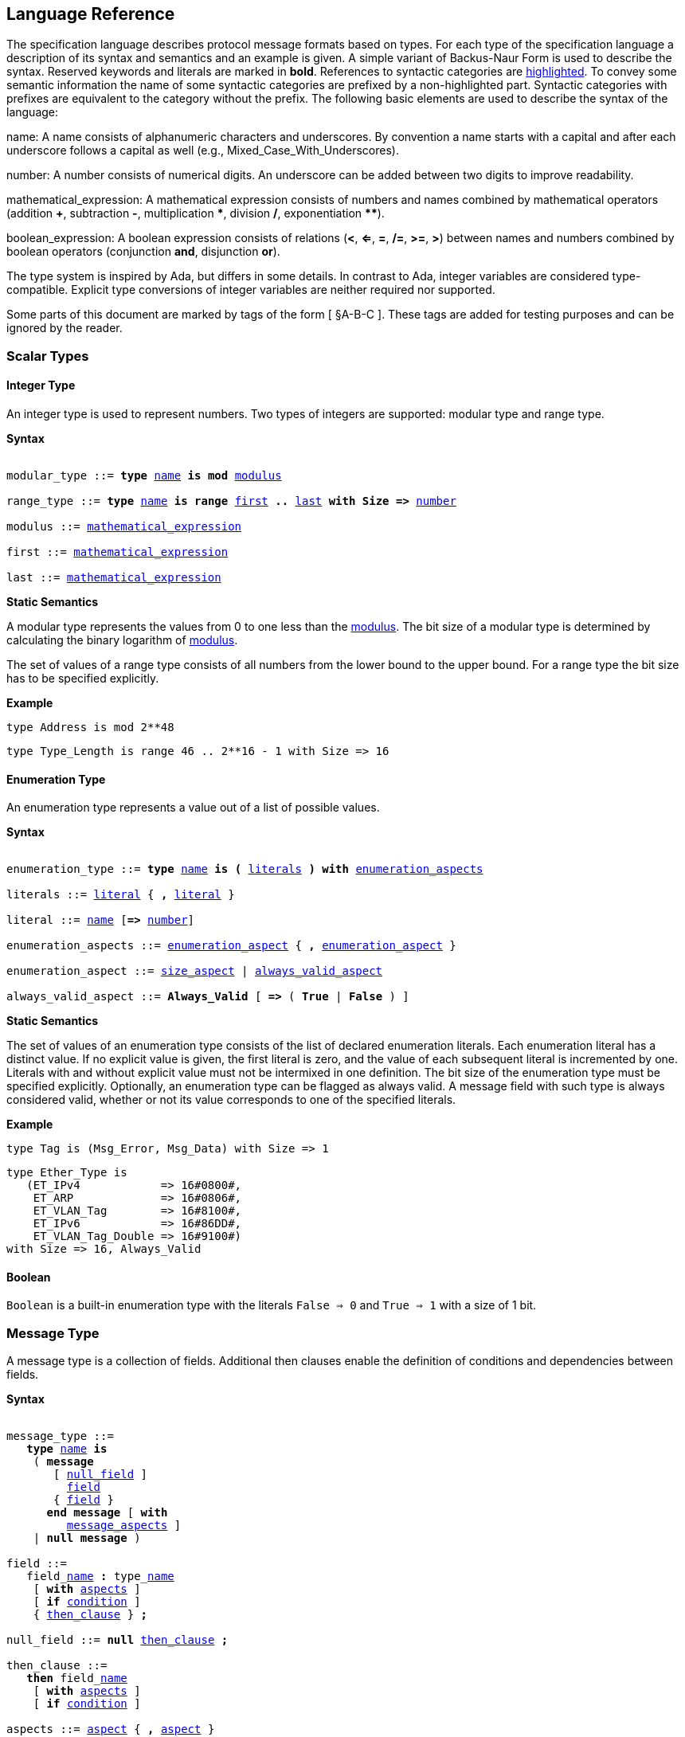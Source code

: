 == Language Reference

The specification language describes protocol message formats based on types. For each type of the specification language a description of its syntax and semantics and an example is given. A simple variant of Backus-Naur Form is used to describe the syntax. Reserved keywords and literals are marked in *bold*. References to syntactic categories are xref:none[highlighted]. To convey some semantic information the name of some syntactic categories are prefixed by a non-highlighted part. Syntactic categories with prefixes are equivalent to the category without the prefix. The following basic elements are used to describe the syntax of the language:

[[syntax-name]]
name: A name consists of alphanumeric characters and underscores. By convention a name starts with a capital and after each underscore follows a capital as well (e.g., Mixed_Case_With_Underscores).

[[syntax-number]]
number: A number consists of numerical digits. An underscore can be added between two digits to improve readability.

[[syntax-mathematical_expression]]
mathematical_expression: A mathematical expression consists of numbers and names combined by mathematical operators (addition *+*, subtraction *-*, multiplication *\**, division */*, exponentiation **********).

[[syntax-boolean_expression]]
boolean_expression: A boolean expression consists of relations (*<*, *<=*, *=*, */=*, *>=*, *>*) between names and numbers combined by boolean operators (conjunction *and*, disjunction *or*).

The type system is inspired by Ada, but differs in some details. In contrast to Ada, integer variables are considered type-compatible. Explicit type conversions of integer variables are neither required nor supported.

Some parts of this document are marked by tags of the form [ §A-B-C ]. These tags are added for testing purposes and can be ignored by the reader.

=== Scalar Types

==== Integer Type

An integer type is used to represent numbers. Two types of integers are supported: modular type and range type.

*Syntax*

[subs="+macros,quotes"]
----
[[syntax-modular_type]]
modular_type ::= *type* xref:syntax-name[name] *is* *mod* xref:syntax-modulus[modulus]
[[syntax-range_type]]
range_type ::= *type* xref:syntax-name[name] *is* *range* xref:syntax-first[first] *..* xref:syntax-last[last] *with Size =>* xref:syntax-number[number]
[[syntax-modulus]]
modulus ::= xref:syntax-mathematical_expression[mathematical_expression]
[[syntax-first]]
first ::= xref:syntax-mathematical_expression[mathematical_expression]
[[syntax-last]]
last ::= xref:syntax-mathematical_expression[mathematical_expression]
----

*Static Semantics*

A modular type represents the values from 0 to one less than the xref:syntax-modulus[modulus]. The bit size of a modular type is determined by calculating the binary logarithm of xref:syntax-modulus[modulus].

The set of values of a range type consists of all numbers from the lower bound to the upper bound. For a range type the bit size has to be specified explicitly.

*Example*

[source,ada,rflx,basic_declaration]
----
type Address is mod 2**48
----

[source,ada,rflx,basic_declaration]
----
type Type_Length is range 46 .. 2**16 - 1 with Size => 16
----

==== Enumeration Type

An enumeration type represents a value out of a list of possible values.

*Syntax*

[subs="+macros,quotes"]
----
[[syntax-enumeration_type]]
enumeration_type ::= *type* xref:syntax-name[name] *is* *(* xref:syntax-literals[literals] *)* *with* xref:syntax-enumeration_aspects[enumeration_aspects]
[[syntax-literals]]
literals ::= xref:syntax-literal[literal] { **,** xref:syntax-literal[literal] }
[[syntax-literal]]
literal ::= xref:syntax-name[name] [*=>* xref:syntax-number[number]]
[[syntax-enumeration_aspects]]
enumeration_aspects ::= xref:syntax-enumeration_aspect[enumeration_aspect] { **,** xref:syntax-enumeration_aspect[enumeration_aspect] }
[[syntax-enumeration_aspect]]
enumeration_aspect ::= xref:syntax-size_aspect[size_aspect] | xref:syntax-always_valid_aspect[always_valid_aspect]
[[syntax-always_valid_aspect]]
always_valid_aspect ::= *Always_Valid* [ *=>* ( *True* | *False* ) ]
----

*Static Semantics*

The set of values of an enumeration type consists of the list of declared enumeration literals. Each enumeration literal has a distinct value. If no explicit value is given, the first literal is zero, and the value of each subsequent literal is incremented by one. Literals with and without explicit value must not be intermixed in one definition. The bit size of the enumeration type must be specified explicitly. Optionally, an enumeration type can be flagged as always valid. A message field with such type is always considered valid, whether or not its value corresponds to one of the specified literals.

*Example*

[source,ada,rflx,basic_declaration]
----
type Tag is (Msg_Error, Msg_Data) with Size => 1
----

[source,ada,rflx,basic_declaration]
----
type Ether_Type is
   (ET_IPv4            => 16#0800#,
    ET_ARP             => 16#0806#,
    ET_VLAN_Tag        => 16#8100#,
    ET_IPv6            => 16#86DD#,
    ET_VLAN_Tag_Double => 16#9100#)
with Size => 16, Always_Valid
----

==== Boolean

`Boolean` is a built-in enumeration type with the literals `False => 0` and `True => 1` with a size of 1 bit.

=== Message Type

A message type is a collection of fields. Additional then clauses enable the definition of conditions and dependencies between fields.

*Syntax*

[subs="+macros,quotes"]
----
[[syntax-message_type]]
message_type ::=
   *type* xref:syntax-name[name] *is*
    ( *message*
       [ xref:syntax-null_field[null_field] ]
         xref:syntax-field[field]
       { xref:syntax-field[field] }
      *end message* [ *with*
         xref:syntax-message_aspects[message_aspects] ]
    | *null message* )
[[syntax-field]]
field ::=
   field_xref:syntax-name[name] *:* type_xref:syntax-name[name]
    [ *with* xref:syntax-aspects[aspects] ]
    [ *if* xref:syntax-condition[condition] ]
    { xref:syntax-then_clause[then_clause] } *;*
[[syntax-null_field]]
null_field ::= *null* xref:syntax-then_clause[then_clause] *;*
[[syntax-then_clause]]
then_clause ::=
   *then* field_xref:syntax-name[name]
    [ *with* xref:syntax-aspects[aspects] ]
    [ *if* xref:syntax-condition[condition] ]
[[syntax-aspects]]
aspects ::= xref:syntax-aspect[aspect] { *,* xref:syntax-aspect[aspect] }
[[syntax-aspect]]
aspect ::= xref:syntax-first_aspect[first_aspect] | xref:syntax-size_aspect[size_aspect]
[[syntax-first_aspect]]
first_aspect ::= *First* *=>* xref:syntax-mathematical_expression[mathematical_expression]
[[syntax-size_aspect]]
size_aspect ::= *Size* *=>* xref:syntax-mathematical_expression[mathematical_expression]
[[syntax-condition]]
condition ::= xref:syntax-boolean_expression[boolean_expression]
[[syntax-message_aspects]]
message_aspects ::= xref:syntax-message_aspect[message_aspect] { *,* xref:syntax-message_aspect[message_aspect] }
[[syntax-message_aspect]]
message_aspect ::= xref:syntax-checksum_aspect[checksum_aspect]
[[syntax-checksum_aspect]]
checksum_aspect ::= *Checksum* *=>* *(* xref:syntax-checksum_definition[checksum_definition] { *,* xref:syntax-checksum_definition[checksum_definition] } *)*
[[syntax-checksum_definition]]
checksum_definition ::= xref:syntax-name[name] *=>* *(* xref:syntax-checksum_element[checksum_element] { *,* xref:syntax-checksum_element[checksum_element] } *)*
[[syntax-checksum_element]]
checksum_element ::= xref:syntax-name[name] | xref:syntax-name[name]*'Size* | xref:syntax-field_range[field_range]
[[syntax-field_range]]
field_range ::= xref:syntax-field_range_first[field_range_first] *..* xref:syntax-field_range_last[field_range_last]
[[syntax-field_range_first]]
field_range_first ::= xref:syntax-name[name]*'First* | xref:syntax-name[name]*'Last + 1*
[[syntax-field_range_last]]
field_range_last ::= xref:syntax-name[name]*'Last* | xref:syntax-name[name]*'First - 1*
----

*Static Semantics*

A message type specifies the message format of a protocol. A message is represented by a graph-based model. Each node in the graph corresponds to one field in a message. The links in the graph define the order of the fields. A link is represented by a then clause in the specification. If no then clause is given, it is assumed that always the next field of the message follows. If no further field follows, it is assumed that the message ends with this field. The end of a message can also be denoted explicitly by adding a then clause to __null__. Optionally, a then clause can contain a condition under which the corresponding field follows and aspects which enable the definition of the size of the next field and the location of its first bit. These aspects can also be specified for the field directly. Each aspect can be specified either for the field or in all incoming then clauses, but not in both. The condition can refer to previous fields (including the field containing the then clause). A condition can also be added for the field directly. A field condition is equivalent to adding a condition to all then clauses. If a field condition as well as a condition at a then clause exists, both conditions are combined by a logical conjunction. If required, a null field can be used to specify the size of the first field in the message. An empty message can be represented by a null message.

The field type `Opaque` represents an unconstrained sequence of bytes. The size of opaque fields must be always defined by a size aspect. Opaque fields and sequence fields must be byte aligned. The size of a message must be a multiple of 8 bit.

A checksum aspect specifies which parts of a message is covered by a checksum. The definition of the checksum calculation is not part of the specification. Code based on the message specification must provide a function which is able to verify a checksum using the specified checksum elements. A checksum element can be a field value, a field size or a range of fields. The point where a checksum should be checked during parsing or generated during serialization must be defined for each checksum. For this purpose the `Valid_Checksum` attribute is added to a condition. All message parts on which the checksum depends have to be known at this point.

*Example*

[source,ada,rflx,basic_declaration]
----
type Frame is
   message
      Destination : Address;
      Source : Address;
      Type_Length_TPID : Type_Length
         then TPID
            with First => Type_Length_TPID'First
            if Type_Length_TPID = 16#8100#
         then Payload
            with Size => Type_Length_TPID * 8
            if Type_Length_TPID <= 1500
         then Ether_Type
            with First => Type_Length_TPID'First
            if Type_Length_TPID >= 1536 and Type_Length_TPID /= 16#8100#;
      TPID : TPID;
      TCI : TCI;
      Ether_Type : Ether_Type
         then Payload
            with Size => Message'Last - Ether_Type'Last;
      Payload : Opaque
         then null
            if Payload'Size / 8 >= 46 and Payload'Size / 8 <= 1500;
   end message
----

[source,ada,rflx,basic_declaration]
----
type Empty_Message is null message
----

=== Type Refinement

A type refinement describes the relation of an opaque field in a message type to another message type.

*Syntax*

[subs="+macros,quotes"]
----
[[syntax-type_refinement]]
type_refinement ::=
   *for* xref:syntax-refined_type_name[refined_type_name] *use* **( **refined_field_xref:syntax-name[name] **=>** xref:syntax-message_type_name[message_type_name] **)**
    [ **if** xref:syntax-condition[condition] ]
[[syntax-refined_type_name]]
refined_type_name ::= xref:syntax-qualified_name[qualified_name]
[[syntax-message_type_name]]
message_type_name ::= xref:syntax-qualified_name[qualified_name]
[[syntax-qualified_name]]
qualified_name ::= xref:syntax-name[name] { **.** xref:syntax-name[name] }
[[syntax-condition]]
condition ::= xref:syntax-boolean_expression[boolean_expression]
----

*Static Semantics*

A type refinement describes under which condition a specific message can be expected inside of a payload field. Only fields of type `Opaque` can be refined. Types defined in other packages are referenced by a qualified name in the form package_name.message_type_name. The condition can refer to fields of the refined type. To indicate that a refined field is empty (i.e. does not exit) under a certain condition, a null message can be used as message type.

*Example*

[source,ada,rflx,basic_declaration]
----
for Ethernet::Frame use (Payload => IPv4::Packet)
   if Ether_Type = Ethernet::IPV4
----

=== Type Derivation

A type derivation enables the creation of a new message type based on an existing message type.

*Syntax*

[subs="+macros,quotes"]
----
[[syntax-type_derivation]]
type_derivation ::= *type* xref:syntax-name[name] *is new* xref:syntax-base_type_name[base_type_name]
[[syntax-base_type_name]]
base_type_name ::= xref:syntax-qualified_name[qualified_name]
----

*Static Semantics*

A derived message type derives its specification from a base type. Type refinements of a base message type are not inherited by the derived message type.

*Example*

[source,ada,rflx,basic_declaration]
----
type Specific_Extension is new Extension
----

=== Sequence Type

A sequence type represents a list of similar elements.

*Syntax*

[subs="+macros,quotes"]
----
[[syntax-sequence_type]]
sequence_type ::= *type* xref:syntax-name[name] *is sequence of* element_type_xref:syntax-name[name]
----

*Static Semantics*

A sequence consists of a number of elements with similar type. Scalar types as well as message types can be used as element type. When a sequence is used in a message type, its bit length has to be specified by a size aspect.

*Example*

[source,ada,rflx,basic_declaration]
----
type Options is sequence of Option
----

=== Protocol Sessions [§S]

A session defines the dynamic behavior of a protocol using a finite state machine. The external interface of a session is defined by parameters. The initial and final state is defined by aspects. The declaration part enables the declaration of session global variables. The main part of a session definition are the state definitions.

*Syntax*

[subs="+macros,quotes"]
----
[[syntax-session]]
session ::=
   *generic*
    { xref:syntax-session_parameter[session_parameter] }
   *session* xref:syntax-name[name] *with*
      *Initial =>* state_xref:syntax-name[name],
      *Final =>* state_xref:syntax-name[name]
   *is*
    { xref:syntax-session_declaration[session_declaration] }
   *begin*
    { xref:syntax-state[state] }
   *end* xref:syntax-name[name]
----

*Example*

[source,ada,rflx,basic_declaration]
----
generic
   X : Channel with Readable, Writable;
   type T is private;
   with function F return T;
   with function G (P : T) return Boolean;
session S with
   Initial => A,
   Final => B
is
   Y : Boolean := False;
begin
   state A
      with Desc => "rfc1149.txt+51:4-52:9"
   is
      Z : Boolean := Y;
      M : TLV::Message;
   begin
      X'Read (M);
   transition
      then B
         with Desc => "rfc1149.txt+45:4-47:8"
         if Z = True
            and G (F) = True
      then A
   end A;

   state B is null state;
end S
----

==== Session Parameters [§S-P]

Private types, functions and channels can be defined as session parameters.

*Syntax*

[subs="+macros,quotes"]
----
[[syntax-session_parameter]]
session_parameter ::= ( xref:syntax-private_type_declaration[private_type_declaration] | xref:syntax-function_declaration[function_declaration] | xref:syntax-channel_declaration[channel_declaration] ) *;*
----

===== Private Types [§S-P-P]

A private type represents an externally defined type.

*Syntax*

[subs="+macros,quotes"]
----
[[syntax-private_type_declaration]]
private_type_declaration ::= *type* xref:syntax-name[name] *is private*
----

*Example*

[source,ada,rflx,session_parameter]
----
type Hash is private
----

===== Functions [§S-P-F]

Functions enable the execution of externally defined code.

*Syntax*

[subs="+macros,quotes"]
----
[[syntax-function_declaration]]
function_declaration ::= *with function* xref:syntax-name[name] [ *(* xref:syntax-function_parameter[function_parameter] { **,** xref:syntax-function_parameter[function_parameter] } **)** ]
----
[[syntax-function_parameter]]
function_parameter ::= parameter_xref:syntax-name[name] *:* type_xref:syntax-name[name]

*Static Semantics*

[%collapsible]
====
Allowed parameter types [§S-P-F-P]:

* Scalars [§S-P-F-P-S]
* Definite messages [§S-P-F-P-M]
* Opaque fields of messages [§S-P-F-P-O]

Allowed return types [§S-P-F-R]:

* Scalars [§S-P-F-R-S]
* Definite messages [§S-P-F-R-M]

Definite messages are messages with no optional fields and a bounded size (i.e. all size aspects contain no reference to `Message`).
====

*SPARK*

For each function declaration in the session specification a formal procedure declaration is added to the corresponding generic session package. The return type and parameters of a function are represented by the first and subsequent parameters of the generated procedure declaration.

*Example*

[source,ada,rflx,session_parameter]
----
with function Decrypt (Key_Update_Message : Key_Update_Message; Sequence_Number : Sequence_Number; Encrypted_Record : Opaque) return TLS_Inner_Plaintext
----

===== Channels [§S-P-C]

Channels provide a way for communicating with other systems using messages.

*Syntax*

[subs="+macros,quotes"]
----
[[syntax-channel_declaration]]
channel_declaration ::= xref:syntax-name[name] *: Channel with* xref:syntax-channel_aspect[channel_aspect] { *,* xref:syntax-channel_aspect[channel_aspect] }
[[syntax-channel_aspect]]
channel_aspect ::= *Readable* | *Writable*
----

*Static Semantics*

Properties of channels:

* Readable [§S-P-C-R]
* Writable [§S-P-C-W]
* Readable and writable [§S-P-C-RW]

*Example*

[source,ada,rflx,session_parameter]
----
Data_Channel : Channel with Readable, Writable
----

==== Declarations [§S-D]

Variables and renamings can be globally declared (i.e. for the scope of the complete session).

*Syntax*

[subs="+macros,quotes"]
----
[[syntax-session_declaration]]
session_declaration ::= ( xref:syntax-variable_declaration[variable_declaration] | xref:syntax-renaming_declaration[renaming_declaration] ) **;**
----

===== Variable Declaration [§S-D-V]

A declared variable must have a type and can be optionally initialized using an expression.

*Syntax*

[subs="+macros,quotes"]
----
[[syntax-variable_declaration]]
variable_declaration ::= variable_xref:syntax-name[name] *:* type_xref:syntax-name[name] [ *:=* initialization_xref:syntax-expression[expression] ]
----

*Static Semantics*

[%collapsible]
====
Types [§S-D-V-T]:

* Scalar [§S-D-V-T-SC]
* Message [§S-D-V-T-M]
* Scalar Sequence [§S-D-V-T-SS]
* Message Sequence [§S-D-V-T-MS]

Initialization expressions [§S-D-V-E]:

* No initialization [§S-D-V-E-N]
* Mathematical Expressions [§S-D-V-E-ME]
* Literals [§S-D-V-E-L]
* Variables [§S-D-V-E-V]
* Message Aggregates [§S-D-V-E-MA]
* Aggregates [§S-D-V-E-A]
* Valid Attributes [§S-D-V-E-VAT]
* Opaque Attributes [§S-D-V-E-OAT]
* Head Attributes [§S-D-V-E-HAT]
* Has_Data Attributes [§S-D-V-E-HDAT]
* Selected Expressions [§S-D-V-E-S]
* List Comprehensions [§S-D-V-E-LC]
* Bindings [§S-D-V-E-B]
* Quantified Expressions [§S-D-V-E-Q]
* Calls [§S-D-V-E-CL]
* Conversions [§S-D-V-E-CV]
====

*Example*

[source,ada,rflx,declaration]
----
Error_Sent : Boolean := False
----

===== Renaming Declaration [§S-D-R]

*Syntax*

[subs="+macros,quotes"]
----
[[syntax-renaming_declaration]]
renaming_declaration ::= xref:syntax-name[name] *:* message_type_xref:syntax-name[name] *renames* message_variable_xref:syntax-name[name] *.* field_xref:syntax-name[name]
----

*Example*

[source,ada,rflx,declaration]
----
Client_Hello_Message : TLS_Handshake::Client_Hello renames Client_Hello_Handshake_Message.Payload
----

==== States [§S-S]

A state defines the to be executed actions and the transitions to subsequent states.

*Syntax*

[subs="+macros,quotes"]
----
[[syntax-state]]
state ::=
   *state* xref:syntax-name[name]
    [ *with* xref:syntax-description_aspect[description_aspect] ]
   *is*
    { xref:syntax-state_declaration[state_declaration] }
   *begin*
    { xref:syntax-state_action[state_action] }
   *transition*
    { xref:syntax-conditional_transition[conditional_transition] }
      xref:syntax-transition[transition]
 [ *exception*
     xref:syntax-transition[transition] ]
   *end* xref:syntax-name[name]
 | *state* xref:syntax-name[name] *is null state*
[[syntax-description_aspect]]
description_aspect ::= *Desc =>* xref:syntax-string[string]
----

*Static Semantics*

An § exception transition [§S-S-E] must be defined just in case any action might lead to a critical (potentially non-recoverable) error:

* Insufficient memory for setting a field of a message
* Insufficient memory for appending an element to a sequence or extending a sequence by another sequence

Exception transitions are currently also used for other cases. This behavior will change in the future (cf. https://github.com/Componolit/RecordFlux/issues/569[#569]).

A § null state [§S-S-N] does not contain any actions or transitions, and represents the final state of a session state machine.

*Dynamic Semantics*

After entering a state the declarations and actions of the state are executed. If a non-recoverable error occurs, the execution is aborted and the state is changed based on the exception transition. When all action were executed successfully, the conditions of the transitions are checked in the given order. If a condition is fulfilled, the corresponding transition is taken to change the state. If no condition could be fulfilled or no conditional transitions were defined, the default transition is used.

*Example*

[source,ada,rflx,state]
----
state A
   with Desc => "rfc1149.txt+51:4-52:9"
is
   Z : Boolean := Y;
   M : TLV::Message;
begin
   X'Read (M);
transition
   then B
      with Desc => "rfc1149.txt+45:4-47:8"
      if Z = True and G (F) = True
   then A
end A
----

[source,ada,rflx,state]
----
state B is null state
----

===== State Declarations [§S-S-D]

Variable declarations [§S-S-D-V] and § renaming declarations [§S-S-D-R] in a state have a state-local scope, i.e., local declarations cannot be accessed from other states.

*Syntax*

[subs="+macros,quotes"]
----
[[syntax-state_declaration]]
state_declaration ::= ( xref:syntax-variable_declaration[variable_declaration] | xref:syntax-renaming_declaration[renaming_declaration] ) *;*
----

*Static Semantics*

A local declaration must not hide a global declaration.

[%collapsible]
====
Types [§S-S-D-V-T]:

* Scalar [§S-S-D-V-T-SC]
* Message [§S-S-D-V-T-M]
* Scalar Sequence [§S-S-D-V-T-SS]
* Message Sequence [§S-S-D-V-T-MS]

Initialization expressions [§S-S-D-V-E]:

* No initialization [§S-S-D-V-E-N]
* Mathematical Expressions [§S-S-D-V-E-ME]
* Literals [§S-S-D-V-E-L]
* Variables [§S-S-D-V-E-V]
* Message Aggregates [§S-S-D-V-E-MA]
* Aggregates [§S-S-D-V-E-A]
* Valid Attributes [§S-S-D-V-E-VAT]
* Opaque Attributes [§S-S-D-V-E-OAT]
* Head Attributes [§S-S-D-V-E-HAT]
* Has_Data Attributes [§S-S-D-V-E-HDAT]
* Selected Expressions [§S-S-D-V-E-S]
* List Comprehensions [§S-S-D-V-E-LC]
* Bindings [§S-S-D-V-E-B]
* Quantified Expressions [§S-S-D-V-E-Q]
* Calls [§S-S-D-V-E-CL]
* Conversions [§S-S-D-V-E-CV]
====

===== State Transitions [§S-S-T]

State transitions define the conditions for the change to subsequent states. An arbitrary number of conditional transitions can be defined. The last transition in a state definition is the default transition, which does not contain any condition.

*Syntax*

[subs="+macros,quotes"]
----
[[syntax-conditional_transition]]
conditional_transition ::=
   xref:syntax-transition[transition]
      *if* conditional_xref:syntax-expression[expression]
[[syntax-transition]]
transition ::=
   *then* state_xref:syntax-name[name]
    [ *with* xref:syntax-description_aspect[description_aspect] ]
----

*Static Semantics*

[%collapsible]
====
Condition expressions:

* No condition [§S-S-T-N]
* Mathematical Expressions [§S-S-T-ME]
* Literals [§S-S-T-L]
* Variables [§S-S-T-V]
* Message Aggregates [§S-S-T-MA]
* Aggregates [§S-S-T-A]
* Valid Attributes [§S-S-T-VAT]
* Opaque Attributes [§S-S-T-OAT]
* Head Attributes [§S-S-T-HAT]
* Has_Data Attributes [§S-S-T-HDAT]
* Selected Expressions [§S-S-T-S]
* List Comprehensions [§S-S-T-LC]
* Bindings [§S-S-T-B]
* Quantified Expressions [§S-S-T-Q]
* Calls [§S-S-T-CL]
* Conversions [§S-S-T-CV]
====

*Example*

[source,ada,rflx,conditional_transition]
----
then B
   with Desc => "rfc1149.txt+45:4-47:8"
   if Z = True and G (F) = True
----

===== State Actions [§S-S-A]

The state actions are executed after entering a state.

*Syntax*

[subs="+macros,quotes"]
----
[[syntax-state_action]]
state_action ::= ( xref:syntax-assignment[assignment] | xref:syntax-append[append] | xref:syntax-extend[extend] | xref:syntax-reset[reset] | xref:syntax-read[read] | xref:syntax-write[write] ) *;*
----

====== Assignment Statements [§S-S-A-A]

An assignment sets the value of variable.

*Syntax*

[subs="+macros,quotes"]
----
[[syntax-assignment]]
assignment ::= variable_xref:syntax-name[name] *:=* xref:syntax-expression[expression]
----

*Static Semantics*

[%collapsible]
====
Expressions:

* Mathematical Expressions [§S-S-A-A-ME]
* Literals [§S-S-A-A-L]
* Variables [§S-S-A-A-V]
* Message Aggregates [§S-S-A-A-MA]
* Aggregates [§S-S-A-A-A]
* Valid Attributes [§S-S-A-A-VAT]
* Opaque Attributes [§S-S-A-A-OAT]
* Head Attributes [§S-S-A-A-HAT]
* Has_Data Attributes [§S-S-A-A-HDAT]
* Selected Expressions [§S-S-A-A-S]
* List Comprehensions [§S-S-A-A-LC]
* Bindings [§S-S-A-A-B]
* Quantified Expressions [§S-S-A-A-Q]
* Calls [§S-S-A-A-CL]
* Conversions [§S-S-A-A-CV]
====

*Dynamic Semantics*

An assignment always creates a copy of the original object.

*Example*

[source,ada,rflx,assignment_statement]
----
Error_Sent := True
----

====== Append Attribute Statements [§S-S-A-AP]

An element is added to the end of a sequence using the Append attribute.

*Syntax*

[subs="+macros,quotes"]
----
[[syntax-append]]
append ::= sequence_xref:syntax-name[name]*'Append (* xref:syntax-expression[expression] *)*
----

*Static Semantics*

[%collapsible]
====
Expressions:

* Mathematical Expressions [§S-S-A-AP-ME]
* Literals [§S-S-A-AP-L]
* Variables [§S-S-A-AP-V]
* Message Aggregates [§S-S-A-AP-MA]
* Aggregates [§S-S-A-AP-A]
* Valid Attributes [§S-S-A-AP-VAT]
* Opaque Attributes [§S-S-A-AP-OAT]
* Head Attributes [§S-S-A-AP-HAT]
* Has_Data Attributes [§S-S-A-AP-HDAT]
* Selected Expressions [§S-S-A-AP-S]
* List Comprehensions [§S-S-A-AP-LC]
* Bindings [§S-S-A-AP-B]
* Quantified Expressions [§S-S-A-AP-Q]
* Calls [§S-S-A-AP-CL]
* Conversions [§S-S-A-AP-CV]
====

*Dynamic Semantics*

Appending an element to a sequence might lead to an exception transition.

*Example*

[source,ada,rflx,attribute_statement]
----
Parameter_Request_List'Append (DHCP::Domain_Name_Option)
----

====== Extend Attribute Statements [§S-S-A-EX]

The Extend attributes adds a sequence of elements to the end of a sequence.

*Syntax*

[subs="+macros,quotes"]
----
[[syntax-extend]]
extend ::= sequence_xref:syntax-name[name]*'Extend (* xref:syntax-expression[expression] *)*
----

*Static Semantics*

[%collapsible]
====
Expressions:

* Mathematical Expressions [§S-S-A-EX-ME]
* Literals [§S-S-A-EX-L]
* Variables [§S-S-A-EX-V]
* Message Aggregates [§S-S-A-EX-MA]
* Aggregates [§S-S-A-EX-A]
* Valid Attributes [§S-S-A-EX-VAT]
* Opaque Attributes [§S-S-A-EX-OAT]
* Head Attributes [§S-S-A-EX-HAT]
* Has_Data Attributes [§S-S-A-EX-HDAT]
* Selected Expressions [§S-S-A-EX-S]
* List Comprehensions [§S-S-A-EX-LC]
* Bindings [§S-S-A-EX-B]
* Quantified Expressions [§S-S-A-EX-Q]
* Calls [§S-S-A-EX-CL]
* Conversions [§S-S-A-EX-CV]
====

*Dynamic Semantics*

Extending a sequence might lead to an exception transition.

*Example*

[source,ada,rflx,attribute_statement]
----
Parameter_Request_List'Extend (Parameters)
----

====== Reset Attribute Statements [§S-S-A-RS]

The state of a message or sequence can be cleared using the Reset attribute.

*Syntax*

[subs="+macros,quotes"]
----
[[syntax-reset]]
reset ::= xref:syntax-name[name]*'Reset*
----

*Static Semantics*

[%collapsible]
====
Expressions:

* Mathematical Expressions [§S-S-A-RS-ME]
* Literals [§S-S-A-RS-L]
* Variables [§S-S-A-RS-V]
* Message Aggregates [§S-S-A-RS-MA]
* Aggregates [§S-S-A-RS-A]
* Valid Attributes [§S-S-A-RS-VAT]
* Opaque Attributes [§S-S-A-RS-OAT]
* Head Attributes [§S-S-A-RS-HAT]
* Has_Data Attributes [§S-S-A-RS-HDAT]
* Selected Expressions [§S-S-A-RS-S]
* List Comprehensions [§S-S-A-RS-LC]
* Bindings [§S-S-A-RS-B]
* Quantified Expressions [§S-S-A-RS-Q]
* Calls [§S-S-A-RS-CL]
* Conversions [§S-S-A-RS-CV]
====

*Dynamic Semantics*

The existing state of a message or sequence is removed (and the corresponding buffer is cleared).

*Example*

[source,ada,rflx,attribute_statement]
----
Message'Reset
----

====== Read Attribute Statements [§S-S-A-RD]

The read attribute statement is used to retrieve a message from a channel.

*Syntax*

[subs="+macros,quotes"]
----
[[syntax-read]]
read ::= channel_xref:syntax-name[name]*'Read (* xref:syntax-expression[expression] *)*
----

*Static Semantics*

[%collapsible]
====
Expressions:

* Mathematical Expressions [§S-S-A-RD-ME]
* Literals [§S-S-A-RD-L]
* Variables [§S-S-A-RD-V]
* Message Aggregates [§S-S-A-RD-MA]
* Aggregates [§S-S-A-RD-A]
* Valid Attributes [§S-S-A-RD-VAT]
* Opaque Attributes [§S-S-A-RD-OAT]
* Head Attributes [§S-S-A-RD-HAT]
* Has_Data Attributes [§S-S-A-RD-HDAT]
* Selected Expressions [§S-S-A-RD-S]
* List Comprehensions [§S-S-A-RD-LC]
* Bindings [§S-S-A-RD-B]
* Quantified Expressions [§S-S-A-RD-Q]
* Calls [§S-S-A-RD-CL]
* Conversions [§S-S-A-RD-CV]
====

*Example*

[source,ada,rflx,attribute_statement]
----
Data_Channel'Read (Message)
----

====== Write Attribute Statements [§S-S-A-WR]

A message can be sent through a channel using a write attribute statement.

*Syntax*

[subs="+macros,quotes"]
----
[[syntax-write]]
write ::= channel_xref:syntax-name[name]*'Write (* xref:syntax-expression[expression] *)*
----

*Static Semantics*

[%collapsible]
====
Expressions:

* Mathematical Expressions [§S-S-A-WR-ME]
* Literals [§S-S-A-WR-L]
* Variables [§S-S-A-WR-V]
* Message Aggregates [§S-S-A-WR-MA]
* Aggregates [§S-S-A-WR-A]
* Valid Attributes [§S-S-A-WR-VAT]
* Opaque Attributes [§S-S-A-WR-OAT]
* Head Attributes [§S-S-A-WR-HAT]
* Has_Data Attributes [§S-S-A-WR-HDAT]
* Selected Expressions [§S-S-A-WR-S]
* List Comprehensions [§S-S-A-WR-LC]
* Bindings [§S-S-A-WR-B]
* Quantified Expressions [§S-S-A-WR-Q]
* Calls [§S-S-A-WR-CL]
* Conversions [§S-S-A-WR-CV]
====

*Dynamic Semantics*

Writing an invalid message leads to an exception transition. This behavior will change in the future (cf. https://github.com/Componolit/RecordFlux/issues/569[#569]).

*Example*

[source,ada,rflx,attribute_statement]
----
Data_Channel'Write (Message)
----

==== Expressions [§S-E]

*Syntax*

[subs="+macros,quotes"]
----
[[syntax-expression]]
expression ::= xref:syntax-literal[literal] | xref:syntax-variable[variable] | xref:syntax-mathematical_expression[mathematical_expression] | xref:syntax-boolean_expression[boolean_expression] | xref:syntax-message_aggregate[message_aggregate] | xref:syntax-aggregate[aggregate] | xref:syntax-attribute_reference[attribute_reference] | xref:syntax-selected[selected] | xref:syntax-comprehension[comprehension] | xref:syntax-binding[binding] | xref:syntax-quantified_expression[quantified_expression] | xref:syntax-call[call] | xref:syntax-conversion[conversion]
----

===== Literals

*Syntax*

[subs="+macros,quotes"]
----
[[syntax-literal]]
literal ::= xref:syntax-name[name] | xref:syntax-number[number]
----

===== Variables

*Syntax*

[subs="+macros,quotes"]
----
[[syntax-variable]]
variable ::= xref:syntax-name[name]
----

===== Message Aggregates

*Syntax*

[subs="+macros,quotes"]
----
[[syntax-message_aggregate]]
message_aggregate ::= message_type_xref:syntax-name[name]*'(* xref:syntax-field_values[field_values] *)*
[[syntax-field_values]]
field_values ::= xref:syntax-field_value[field_value] { *,* xref:syntax-field_value[field_value] } | *null message*
[[syntax-field_value]]
field_value ::= field_xref:syntax-name[name] *=>* xref:syntax-expression[expression]
----

*Dynamic Semantics*

An invalid condition during message creation leads to an exception transition. This behavior will change in the future (cf. https://github.com/Componolit/RecordFlux/issues/569[#569]).

Insufficient memory during the message creation leads to an exception transition.

*Example*

[source,ada,rflx,extended_primary]
----
TLS_Record::TLS_Record'(Tag => TLS_Record::Alert, Legacy_Record_Version => TLS_Record::TLS_1_2, Length => Alert_Message'Size / 8, Fragment => Alert_Message'Opaque)
----

[source,ada,rflx,extended_primary]
----
Null_Message'(null message)
----

===== Aggregates [§S-E-A]

An aggregate is a collection of elements.

*Syntax*

[subs="+macros,quotes"]
----
[[syntax-aggregate]]
aggregate ::= *[* xref:syntax-number[number] { *,* xref:syntax-number[number] } *]*
----

*Static Semantics*

[%collapsible]
====
All elements must be of the same type.

Types [§S-E-A-T]:

* Scalar [§S-E-A-T-SC]
* Message [§S-E-A-T-M]

Expressions [§S-E-A-E]:

* Mathematical Expressions [§S-E-A-E-ME]
* Literals [§S-E-A-E-L]
* Variables [§S-E-A-E-V]
* Message Aggregates [§S-E-A-E-MA]
* Aggregates [§S-E-A-E-A]
* Valid Attributes [§S-E-A-E-VAT]
* Opaque Attributes [§S-E-A-E-OAT]
* Head Attributes [§S-E-A-E-HAT]
* Has_Data Attributes [§S-E-A-E-HDAT]
* Selected Expressions [§S-E-A-E-S]
* List Comprehensions [§S-E-A-E-LC]
* Bindings [§S-E-A-E-B]
* Quantified Expressions [§S-E-A-E-Q]
* Calls [§S-E-A-E-CL]
* Conversions [§S-E-A-E-CV]
====

*Example*

[source,ada,rflx,extended_primary]
----
[0, 1, 2]
----

[source,ada,rflx,extended_primary]
----
[]
----

===== Attribute Expressions [§S-E-AT]

*Syntax*

[subs="+macros,quotes"]
----
[[syntax-attribute_reference]]
attribute_reference ::= xref:syntax-expression[expression]*'*xref:syntax-attribute_designator[attribute_designator]
[[syntax-attribute_designator]]
attribute_designator ::= *Valid* | *Opaque* | *Head* | *Has_Data*
----

*Static Semantics*

The § Valid attribute [§S-E-AT-V] allows to determine the validity of a message or sequence.

[%collapsible]
====
Expressions:

* Mathematical Expressions [§S-E-AT-V-ME]
* Literals [§S-E-AT-V-L]
* Variables [§S-E-AT-V-V]
* Message Aggregates [§S-E-AT-V-MA]
* Aggregates [§S-E-AT-V-A]
* Valid Attributes [§S-E-AT-V-VAT]
* Opaque Attributes [§S-E-AT-V-OAT]
* Head Attributes [§S-E-AT-V-HAT]
* Has_Data Attributes [§S-E-AT-V-HDAT]
* Selected Expressions [§S-E-AT-V-S]
* List Comprehensions [§S-E-AT-V-LC]
* Bindings [§S-E-AT-V-B]
* Quantified Expressions [§S-E-AT-V-Q]
* Calls [§S-E-AT-V-CL]
* Conversions [§S-E-AT-V-CV]
====

The byte representation of a message can be retrieved using the § Opaque attribute [§S-E-AT-O].

[%collapsible]
====
Expressions:

* Mathematical Expressions [§S-E-AT-O-ME]
* Literals [§S-E-AT-O-L]
* Variables [§S-E-AT-O-V]
* Message Aggregates [§S-E-AT-O-MA]
* Aggregates [§S-E-AT-O-A]
* Valid Attributes [§S-E-AT-O-VAT]
* Opaque Attributes [§S-E-AT-O-OAT]
* Head Attributes [§S-E-AT-O-HAT]
* Has_Data Attributes [§S-E-AT-O-HDAT]
* Selected Expressions [§S-E-AT-O-S]
* List Comprehensions [§S-E-AT-O-LC]
* Bindings [§S-E-AT-O-B]
* Quantified Expressions [§S-E-AT-O-Q]
* Calls [§S-E-AT-O-CL]
* Conversions [§S-E-AT-O-CV]
====

The § Head attribute [§S-E-AT-H] allows to get the first element of a sequence.

[%collapsible]
====
Prefix types:

* Scalar Sequence [§S-E-AT-H-SS]
* Message Sequence [§S-E-AT-H-MS]

Expressions:

* Mathematical Expressions [§S-E-AT-H-ME]
* Literals [§S-E-AT-H-L]
* Variables [§S-E-AT-H-V]
* Message Aggregates [§S-E-AT-H-MA]
* Aggregates [§S-E-AT-H-A]
* Valid Attributes [§S-E-AT-H-VAT]
* Opaque Attributes [§S-E-AT-H-OAT]
* Head Attributes [§S-E-AT-H-HAT]
* Has_Data Attributes [§S-E-AT-H-HDAT]
* Selected Expressions [§S-E-AT-H-S]
* List Comprehensions [§S-E-AT-H-LC]
* Bindings [§S-E-AT-H-B]
* Quantified Expressions [§S-E-AT-H-Q]
* Calls [§S-E-AT-H-CL]
* Conversions [§S-E-AT-H-CV]
====

Whether a channel contains data can be checked with the § Has_Data attribute [§S-E-AT-HD].

[%collapsible]
====
Expressions:

* Mathematical Expressions [§S-E-AT-HD-ME]
* Literals [§S-E-AT-HD-L]
* Variables [§S-E-AT-HD-V]
* Message Aggregates [§S-E-AT-HD-MA]
* Aggregates [§S-E-AT-HD-A]
* Valid Attributes [§S-E-AT-HD-VAT]
* Opaque Attributes [§S-E-AT-HD-OAT]
* Head Attributes [§S-E-AT-HD-HAT]
* Has_Data Attributes [§S-E-AT-HD-HDAT]
* Selected Expressions [§S-E-AT-HD-S]
* List Comprehensions [§S-E-AT-HD-LC]
* Bindings [§S-E-AT-HD-B]
* Quantified Expressions [§S-E-AT-HD-Q]
* Calls [§S-E-AT-HD-CL]
* Conversions [§S-E-AT-HD-CV]
====

*Dynamic Semantics*

The use of the Opaque attribute on an invalid message or the use of the Head attribute on an empty sequence leads to an exception transition. This behavior will change in the future (cf. https://github.com/Componolit/RecordFlux/issues/569[#569]).

*Example*

[source,ada,rflx,extended_suffix]
----
Message'Valid
----

===== Selected Expressions [§S-E-S]

The Selected expression is used to get a value of a message field.

*Syntax*

[subs="+macros,quotes"]
----
[[syntax-selected]]
selected ::= message_xref:syntax-expression[expression] *.* field_xref:syntax-name[name]
----

*Static Semantics*

[%collapsible]
====
Expressions:

* Mathematical Expressions [§S-E-S-ME]
* Literals [§S-E-S-L]
* Variables [§S-E-S-V]
* Message Aggregates [§S-E-S-MA]
* Aggregates [§S-E-S-A]
* Valid Attributes [§S-E-S-VAT]
* Opaque Attributes [§S-E-S-OAT]
* Head Attributes [§S-E-S-HAT]
* Has_Data Attributes [§S-E-S-HDAT]
* Selected Expressions [§S-E-S-S]
* List Comprehensions [§S-E-S-LC]
* Bindings [§S-E-S-B]
* Quantified Expressions [§S-E-S-Q]
* Calls [§S-E-S-CL]
* Conversions [§S-E-S-CV]
====

*Dynamic Semantics*

An access to an invalid message field leads to an exception transition. This behavior will change in the future (cf. https://github.com/Componolit/RecordFlux/issues/569[#569]).

*Example*

[source,ada,rflx,extended_suffix]
----
Ethernet_Frame.Payload
----

===== List Comprehensions [§S-E-LC]

A list comprehension provides a way to create a new sequence based on an exisiting sequence.

*Syntax*

[subs="+macros,quotes"]
----
[[syntax-comprehension]]
comprehension ::= *[* *for* xref:syntax-name[name] *in* iterable_xref:syntax-expression[expression] *=>* selector_xref:syntax-expression[expression] *when* condition_xref:syntax-expression[expression] *]*
----

*Static Semantics*

[%collapsible]
====
* Source: Scalar sequence [§S-E-LC-SSS]
* Source: Message sequence [§S-E-LC-SMS]
* Source: Variable [§S-E-LC-V]
* Source: Selected [§S-E-LC-S]
* Target: Scalar sequence [§S-E-LC-TSS]
* Target: Message sequence [§S-E-LC-TMS]
* Condition: Selected [§S-E-LC-CS]
* Source sequence as target [§S-E-LC-SAT]
* Global declarations [§S-E-LC-GD]
* Local declarations [§S-E-LC-LD]
* State transitions [§S-E-LC-T]
* Assignment statements [§S-E-LC-A]
====

*Dynamic Semantics*

An access to an invalid element in iterable__expression_ leads to an exception transition. This behavior will change in the future (cf. https://github.com/Componolit/RecordFlux/issues/569[#569]).

*Example*

[source,ada,rflx,extended_primary]
----
[for O in Offer.Options => O.DHCP_Message_Type when O.Code = DHCP::DHCP_Message_Type_Option]
----

===== Bindings [§S-E-B]

A binding can be used to name a subexpression and enables the use of a subexpression multiple times without the need for duplicating the expression or declaring a separate variable.

*Syntax*

[subs="+macros,quotes"]
----
[[syntax-binding]]
binding ::=
   xref:syntax-expression[expression]
      *where*
         xref:syntax-name[name] *=* sub_xref:syntax-expression[expression] { *,*
         xref:syntax-name[name] *=* sub_xref:syntax-expression[expression] }
----

*Static Semantics*

[%collapsible]
====
Expressions:

* Mathematical Expressions [§S-E-B-ME]
* Literals [§S-E-B-L]
* Variables [§S-E-B-V]
* Message Aggregates [§S-E-B-MA]
* Aggregates [§S-E-B-A]
* Valid Attributes [§S-E-B-VAT]
* Opaque Attributes [§S-E-B-OAT]
* Head Attributes [§S-E-B-HAT]
* Has_Data Attributes [§S-E-B-HDAT]
* Selected Expressions [§S-E-B-S]
* List Comprehensions [§S-E-B-LC]
* Bindings [§S-E-B-B]
* Quantified Expressions [§S-E-B-Q]
* Calls [§S-E-B-CL]
* Conversions [§S-E-B-CV]

The type of the subexpression is inferred by the subexpression type and the expected type for all references of the name.
====

*Example*

[source,ada,rflx,extended_suffix]
----
TLS_Alert::Alert'(Level => Level, Description => Description)
   where
      Level = TLS_Alert::Fatal,
      Description = GreenTLS_Alert_Message.Description
----

===== Quantified Expressions [§S-E-Q]

Quantified expressions enable reasoning about properties of sequences.

*Syntax*

[subs="+macros,quotes"]
----
[[syntax-quantified_expression]]
quantified_expression ::= *for* xref:syntax-quantifier[quantifier] *in* iterable_xref:syntax-expression[expression] *=>* predicate_xref:syntax-expression[expression]
[[syntax-quantifier]]
quantifier ::= *all* | *some*
----

*Static Semantics*

[%collapsible]
====
Iterable expressions [§S-E-Q-I]:

* Mathematical Expressions [§S-E-Q-I-ME]
* Literals [§S-E-Q-I-L]
* Variables [§S-E-Q-I-V]
* Message Aggregates [§S-E-Q-I-MA]
* Aggregates [§S-E-Q-I-A]
* Valid Attributes [§S-E-Q-I-VAT]
* Opaque Attributes [§S-E-Q-I-OAT]
* Head Attributes [§S-E-Q-I-HAT]
* Has_Data Attributes [§S-E-Q-I-HDAT]
* Selected Expressions [§S-E-Q-I-S]
* List Comprehensions [§S-E-Q-I-LC]
* Bindings [§S-E-Q-I-B]
* Quantified Expressions [§S-E-Q-I-Q]
* Calls [§S-E-Q-I-CL]
* Conversions [§S-E-Q-I-CV]

Predicate expressions [§S-E-Q-P]:

* Mathematical Expressions [§S-E-Q-P-ME]
* Literals [§S-E-Q-P-L]
* Variables [§S-E-Q-P-V]
* Message Aggregates [§S-E-Q-P-MA]
* Aggregates [§S-E-Q-P-A]
* Valid Attributes [§S-E-Q-P-VAT]
* Opaque Attributes [§S-E-Q-P-OAT]
* Head Attributes [§S-E-Q-P-HAT]
* Has_Data Attributes [§S-E-Q-P-HDAT]
* Selected Expressions [§S-E-Q-P-S]
* List Comprehensions [§S-E-Q-P-LC]
* Bindings [§S-E-Q-P-B]
* Quantified Expressions [§S-E-Q-P-Q]
* Calls [§S-E-Q-P-CL]
* Conversions [§S-E-Q-P-CV]
====

*Example*

[source,ada,rflx,extended_primary]
----
for all E in Server_Hello_Message.Extensions => E.Tag /= TLS_Handshake::ET_Supported_Versions
----

===== Calls [§S-E-CL]

All functions which are declared in the session parameters can be called.

*Syntax*

[subs="+macros,quotes"]
----
[[syntax-call]]
call ::= xref:syntax-name[name] [ *(* argument_xref:syntax-expression[expression] { *,* argument_xref:syntax-expression[expression] } *)* ]
----

*Static Semantics*

[%collapsible]
====
Argument expressions:

* No argument [§S-E-CL-N]
* Mathematical Expressions [§S-E-CL-ME]
* Literals [§S-E-CL-L]
* Variables [§S-E-CL-V]
* Message Aggregates [§S-E-CL-MA]
* Aggregates [§S-E-CL-A]
* Valid Attributes [§S-E-CL-VAT]
* Opaque Attributes [§S-E-CL-OAT]
* Head Attributes [§S-E-CL-HAT]
* Has_Data Attributes [§S-E-CL-HDAT]
* Selected Expressions [§S-E-CL-S]
* List Comprehensions [§S-E-CL-LC]
* Bindings [§S-E-CL-B]
* Quantified Expressions [§S-E-CL-Q]
* Calls [§S-E-CL-CL]
* Conversions [§S-E-CL-CV]
====

*Example*

[source,ada,rflx,extended_primary]
----
Decrypt (Key_Update_Message, Sequence_Number, TLS_Record_Message.Encrypted_Record)
----

===== Conversions [§S-E-CV]

An opaque field of a message can be converted to a message.

*Syntax*

[subs="+macros,quotes"]
----
[[syntax-conversion]]
conversion ::= message_type_xref:syntax-name[name] *(* message_xref:syntax-expression[expression] *.* field_xref:syntax-name[name] *)*
----

*Static Semantics*

A conversion is only allowed if a refinement for the message field and the intended target type exists.

[%collapsible]
====
Expressions:

* Mathematical Expressions [§S-E-CV-ME]
* Literals [§S-E-CV-L]
* Variables [§S-E-CV-V]
* Message Aggregates [§S-E-CV-MA]
* Aggregates [§S-E-CV-A]
* Valid Attributes [§S-E-CV-VAT]
* Opaque Attributes [§S-E-CV-OAT]
* Head Attributes [§S-E-CV-HAT]
* Has_Data Attributes [§S-E-CV-HDAT]
* Selected Expressions [§S-E-CV-S]
* List Comprehensions [§S-E-CV-LC]
* Bindings [§S-E-CV-B]
* Quantified Expressions [§S-E-CV-Q]
* Calls [§S-E-CV-CL]
* Conversions [§S-E-CV-CV]
====

*Dynamic Semantics*

An invalid condition of a refinement leads to an exception transition. This behavior will change in the future (cf. https://github.com/Componolit/RecordFlux/issues/569[#569]).

*Example*

[source,ada,rflx,extended_primary]
----
Key_Update_Message (Handshake_Control_Message.Data)
----

=== Package

A package is used to structure a specification.

*Syntax*

[subs="+macros,quotes"]
----
[[syntax-package]]
package ::=
   *package* xref:syntax-name[name] *is*
      { xref:syntax-basic_declaration[basic_declaration] }
   *end* xref:syntax-name[name] *;*

[[syntax-basic_declaration]]
basic_declaration := ( xref:syntax-modular_type[modular_type] | xref:syntax-range_type[range_type] | xref:syntax-enumeration_type[enumeration_type] | xref:syntax-message_type[message_type] | xref:syntax-type_refinement[type_refinement] | xref:syntax-session[session] ) *;*
----

*Static Semantics*

A package is a collection of types and sessions. By convention one protocol is specified in one package.

*Example*

[source,ada,rflx]
----
package Ethernet is

   type Address is mod 2**48;
   type Type_Length is range 46 .. 2**16 - 1 with Size => 16;
   type TPID is range 16#8100# .. 16#8100# with Size => 16;
   type TCI is mod 2**16;
   type Ether_Type is
      (ET_IPv4            => 16#0800#,
       ET_ARP             => 16#0806#,
       ET_VLAN_Tag        => 16#8100#,
       ET_IPv6            => 16#86DD#,
       ET_VLAN_Tag_Double => 16#9100#)
   with Size => 16, Always_Valid;

   type Frame is
      message
         Destination : Address;
         Source : Address;
         Type_Length_TPID : Type_Length
            then TPID
               with First => Type_Length_TPID'First
               if Type_Length_TPID = 16#8100#
            then Payload
               with Size => Type_Length_TPID * 8
               if Type_Length_TPID <= 1500
            then Ether_Type
               with First => Type_Length_TPID'First
               if Type_Length_TPID >= 1536 and Type_Length_TPID /= 16#8100#;
         TPID : TPID;
         TCI : TCI;
         Ether_Type : Ether_Type
            then Payload
               with Size => Message'Last - Ether_Type'Last;
         Payload : Opaque
            then null
               if Payload'Size / 8 >= 46 and Payload'Size / 8 <= 1500;
      end message;

end Ethernet;
----

=== Context Clause

The context clause is used to specify the relation to other packages and consists of a list of with clauses.

*Syntax*

[subs="+macros,quotes"]
----
[[syntax-context]]
context ::= { *with* xref:syntax-package[package]xref:syntax-name[name] *;* }
----

*Static Semantics*

For each package referenced in a file, a corresponding with clause has to be added to the beginning of the file.

*Example*

[source,ada,rflx,context_clause]
----
with Ethernet;
with IPv4;
----

=== File

A RecordFlux specification file is recognized by the file extension `.rflx`. Each specification file contains exactly one package. The file name must match the package name in lower case characters.

*Syntax*

[subs="+macros,quotes"]
----
[[syntax-file]]
file ::=
   xref:syntax-context[context]
   xref:syntax-package[package]
----

*Example*

File: `in_ethernet.rflx`

[source,ada,rflx,specification]
----
with Ethernet;
with IPv4;

package In_Ethernet is

   for Ethernet::Frame use (Payload => IPv4::Packet)
      if Ether_Type = Ethernet::ET_IPv4;

end In_Ethernet;
----
